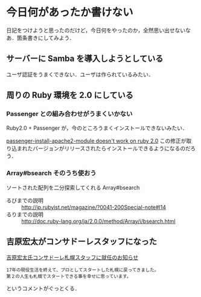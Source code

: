 * 今日何があったか書けない

日記をつけようと思ったのだけど，今日何をやったのか，全然思い出せないなあ．箇条書きにしてみよう．

** サーバーに Samba を導入しようとしている

ユーザ認証をうまくできない．ユーザは作られているみたい．

** 周りの Ruby 環境を 2.0 にしている

*** Passenger との組み合わせがうまくいかない
Ruby2.0 + Passenger が，今のところうまくインストールできないみたい．

[[https://github.com/FooBarWidget/passenger/pull/71][passenger-install-apache2-module doesn't work on ruby 2.0]] この修正が取り込まれたバージョンがリリースされたらインストールできるようになるのだろう．

*** Array#bsearch そのうち使おう
ソートされた配列を二分探索してくれる Array#bsearch

- るびまでの説明 :: [[http://jp.rubyist.net/magazine/?0041-200Special-note#l14]]
- るりまでの説明 :: [[http://doc.ruby-lang.org/ja/2.0.0/method/Array/i/bsearch.html]]

** 吉原宏太がコンサドーレスタッフになった
[[http://www.consadole-sapporo.jp/news/2013/02/014097.html][吉原宏太氏コンサドーレ札幌スタッフに就任のお知らせ]]

#+begin_src
17年の現役生活を終えて、プロとしてスタートした札幌に戻ってきました。
第２の人生も札幌でスタートできる事を幸せに思っています。
#+end_src

というコメントがぐっとくる．
